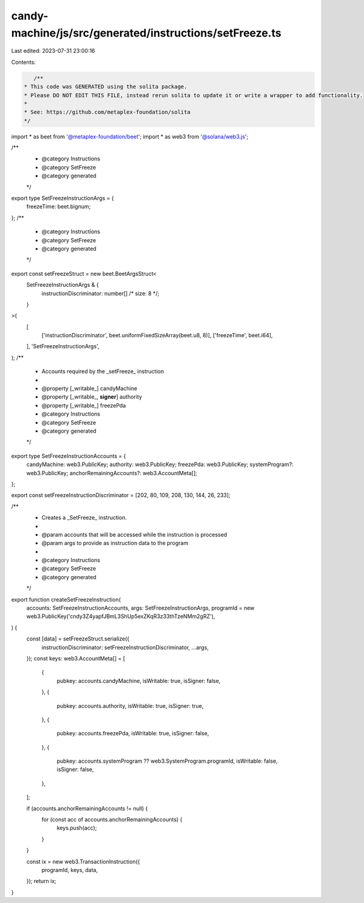 candy-machine/js/src/generated/instructions/setFreeze.ts
========================================================

Last edited: 2023-07-31 23:00:16

Contents:

.. code-block:: ts

    /**
 * This code was GENERATED using the solita package.
 * Please DO NOT EDIT THIS FILE, instead rerun solita to update it or write a wrapper to add functionality.
 *
 * See: https://github.com/metaplex-foundation/solita
 */

import * as beet from '@metaplex-foundation/beet';
import * as web3 from '@solana/web3.js';

/**
 * @category Instructions
 * @category SetFreeze
 * @category generated
 */
export type SetFreezeInstructionArgs = {
  freezeTime: beet.bignum;
};
/**
 * @category Instructions
 * @category SetFreeze
 * @category generated
 */
export const setFreezeStruct = new beet.BeetArgsStruct<
  SetFreezeInstructionArgs & {
    instructionDiscriminator: number[] /* size: 8 */;
  }
>(
  [
    ['instructionDiscriminator', beet.uniformFixedSizeArray(beet.u8, 8)],
    ['freezeTime', beet.i64],
  ],
  'SetFreezeInstructionArgs',
);
/**
 * Accounts required by the _setFreeze_ instruction
 *
 * @property [_writable_] candyMachine
 * @property [_writable_, **signer**] authority
 * @property [_writable_] freezePda
 * @category Instructions
 * @category SetFreeze
 * @category generated
 */
export type SetFreezeInstructionAccounts = {
  candyMachine: web3.PublicKey;
  authority: web3.PublicKey;
  freezePda: web3.PublicKey;
  systemProgram?: web3.PublicKey;
  anchorRemainingAccounts?: web3.AccountMeta[];
};

export const setFreezeInstructionDiscriminator = [202, 80, 109, 208, 130, 144, 26, 233];

/**
 * Creates a _SetFreeze_ instruction.
 *
 * @param accounts that will be accessed while the instruction is processed
 * @param args to provide as instruction data to the program
 *
 * @category Instructions
 * @category SetFreeze
 * @category generated
 */
export function createSetFreezeInstruction(
  accounts: SetFreezeInstructionAccounts,
  args: SetFreezeInstructionArgs,
  programId = new web3.PublicKey('cndy3Z4yapfJBmL3ShUp5exZKqR3z33thTzeNMm2gRZ'),
) {
  const [data] = setFreezeStruct.serialize({
    instructionDiscriminator: setFreezeInstructionDiscriminator,
    ...args,
  });
  const keys: web3.AccountMeta[] = [
    {
      pubkey: accounts.candyMachine,
      isWritable: true,
      isSigner: false,
    },
    {
      pubkey: accounts.authority,
      isWritable: true,
      isSigner: true,
    },
    {
      pubkey: accounts.freezePda,
      isWritable: true,
      isSigner: false,
    },
    {
      pubkey: accounts.systemProgram ?? web3.SystemProgram.programId,
      isWritable: false,
      isSigner: false,
    },
  ];

  if (accounts.anchorRemainingAccounts != null) {
    for (const acc of accounts.anchorRemainingAccounts) {
      keys.push(acc);
    }
  }

  const ix = new web3.TransactionInstruction({
    programId,
    keys,
    data,
  });
  return ix;
}


